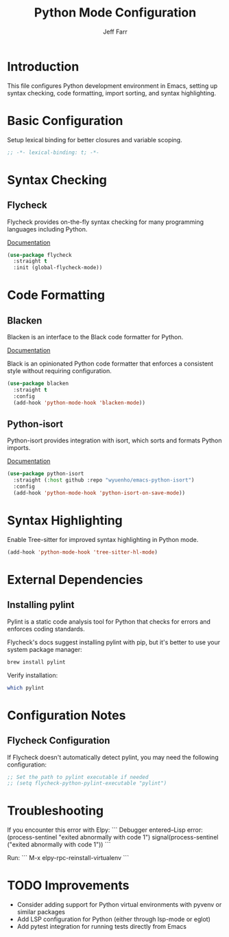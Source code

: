 #+title: Python Mode Configuration
#+author: Jeff Farr
#+property: header-args:emacs-lisp :tangle python.el
#+auto_tangle: y

* Introduction
This file configures Python development environment in Emacs, setting up syntax checking, code formatting, import sorting, and syntax highlighting.

* Basic Configuration
Setup lexical binding for better closures and variable scoping.

#+begin_src emacs-lisp
;; -*- lexical-binding: t; -*-
#+end_src

* Syntax Checking
** Flycheck
Flycheck provides on-the-fly syntax checking for many programming languages including Python.

[[https://www.flycheck.org/en/latest/][Documentation]]

#+begin_src emacs-lisp
(use-package flycheck
  :straight t
  :init (global-flycheck-mode))
#+end_src

* Code Formatting
** Blacken
Blacken is an interface to the Black code formatter for Python.

[[https://github.com/pythonic-emacs/blacken][Documentation]]

Black is an opinionated Python code formatter that enforces a consistent style without requiring configuration.

#+begin_src emacs-lisp
(use-package blacken
  :straight t
  :config
  (add-hook 'python-mode-hook 'blacken-mode))
#+end_src

** Python-isort
Python-isort provides integration with isort, which sorts and formats Python imports.

[[https://github.com/wyuenho/emacs-python-isort][Documentation]]

#+begin_src emacs-lisp
(use-package python-isort
  :straight (:host github :repo "wyuenho/emacs-python-isort")
  :config
  (add-hook 'python-mode-hook 'python-isort-on-save-mode))
#+end_src

* Syntax Highlighting
Enable Tree-sitter for improved syntax highlighting in Python mode.

#+begin_src emacs-lisp
(add-hook 'python-mode-hook 'tree-sitter-hl-mode)
#+end_src

* External Dependencies

** Installing pylint
Pylint is a static code analysis tool for Python that checks for errors and enforces coding standards.

Flycheck's docs suggest installing pylint with pip, but it's better to use your system package manager:

#+begin_src bash :dir ~/ :prologue exec 2>&1 :epilogue "true" :results output :tangle no
brew install pylint
#+end_src

Verify installation:
#+begin_src sh :dir ~/ :prologue exec 2>&1 :epilogue "true" :results output :tangle no
which pylint
#+end_src

#+RESULTS:
: /opt/homebrew/bin/pylint

* Configuration Notes

** Flycheck Configuration
If Flycheck doesn't automatically detect pylint, you may need the following configuration:

#+begin_src emacs-lisp
;; Set the path to pylint executable if needed
;; (setq flycheck-python-pylint-executable "pylint")
#+end_src

* Troubleshooting

If you encounter this error with Elpy:
```
Debugger entered--Lisp error: (process-sentinel "exited abnormally with code 1")
  signal(process-sentinel ("exited abnormally with code 1"))
```

Run:
```
M-x elpy-rpc-reinstall-virtualenv
```

* TODO Improvements
- Consider adding support for Python virtual environments with pyvenv or similar packages
- Add LSP configuration for Python (either through lsp-mode or eglot)
- Add pytest integration for running tests directly from Emacs
